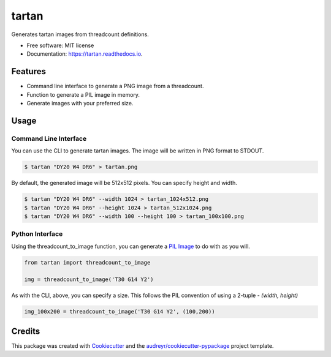 ======
tartan
======


.. image:: https://img.shields.io/pypi/v/tartan.svg
        :target: https://pypi.python.org/pypi/tartan

.. image:: https://img.shields.io/travis/paul-butcher/tartan.svg
        :target: https://travis-ci.com/paul-butcher/tartan

.. image:: https://readthedocs.org/projects/tartan/badge/?version=latest
        :target: https://tartan.readthedocs.io/en/latest/?badge=latest
        :alt: Documentation Status



Generates tartan images from threadcount definitions.


* Free software: MIT license
* Documentation: https://tartan.readthedocs.io.


Features
--------

* Command line interface to generate a PNG image from a threadcount.
* Function to generate a PIL image in memory.
* Generate images with your preferred size.

Usage
-----

Command Line Interface
^^^^^^^^^^^^^^^^^^^^^^

You can use the CLI to generate tartan images.  The image will be
written in PNG format to STDOUT.

.. code-block:: sh

    $ tartan "DY20 W4 DR6" > tartan.png

By default, the generated image will be 512x512 pixels. You can specify height and width.

.. code-block:: sh

    $ tartan "DY20 W4 DR6" --width 1024 > tartan_1024x512.png
    $ tartan "DY20 W4 DR6" --height 1024 > tartan_512x1024.png
    $ tartan "DY20 W4 DR6" --width 100 --height 100 > tartan_100x100.png

Python Interface
^^^^^^^^^^^^^^^^

Using the threadcount_to_image function, you can generate a
`PIL Image <https://pillow.readthedocs.io/en/stable/reference/Image.html>`_
to do with as you will.

.. code-block::

    from tartan import threadcount_to_image

    img = threadcount_to_image('T30 G14 Y2')

As with the CLI, above, you can specify a size.  This follows the PIL convention
of using a 2-tuple - `(width, height)`

.. code-block::

    img_100x200 = threadcount_to_image('T30 G14 Y2', (100,200))



Credits
-------

This package was created with Cookiecutter_ and the `audreyr/cookiecutter-pypackage`_ project template.

.. _Cookiecutter: https://github.com/audreyr/cookiecutter
.. _`audreyr/cookiecutter-pypackage`: https://github.com/audreyr/cookiecutter-pypackage
